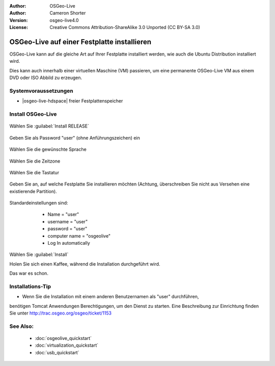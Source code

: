 :Author: OSGeo-Live
:Author: Cameron Shorter
:Version: osgeo-live4.0
:License: Creative Commons Attribution-ShareAlike 3.0 Unported  (CC BY-SA 3.0)

********************************************************************************
OSGeo-Live auf einer Festplatte installieren
********************************************************************************

OSGeo-Live kann auf die gleiche Art auf Ihrer Festplatte installiert werden,
wie auch die Ubuntu Distribution installiert wird.

Dies kann auch innerhalb einer virtuellen Maschine (VM) passieren, um eine permanente
OSGeo-Live VM aus einem DVD oder ISO Abbild zu erzeugen.

Systemvoraussetzungen
--------------------------------------------------------------------------------

* |osgeo-live-hdspace| freier Festplattenspeicher

Install OSGeo-Live
--------------------------------------------------------------------------------

  .. image:: ../../images/screenshots/800x600/osgeolive_install_start.png
    :scale: 70 %

Wählen Sie :guilabel:`Install RELEASE`

  .. image:: ../../images/screenshots/800x600/osgeolive_install_password.png
    :scale: 70 %

Geben Sie als Password "user" (ohne Anführungszeichen) ein

  .. image:: ../../images/screenshots/800x600/osgeolive_install1_language.png
    :scale: 70 %

Wählen Sie die gewünschte Sprache

  .. image:: ../../images/screenshots/800x600/osgeolive_install2_timezone.png
    :scale: 70 %

Wählen Sie die Zeitzone

  .. image:: ../../images/screenshots/800x600/osgeolive_install3_keyboard.png
    :scale: 70 %

Wählen Sie die Tastatur

  .. image:: ../../images/screenshots/800x600/osgeolive_install4_disk.png
    :scale: 70 %

Geben Sie an, auf welche Festplatte Sie installieren möchten (Achtung, 
überschreiben Sie nicht aus Versehen eine existierende Partition).

  .. image:: ../../images/screenshots/800x600/osgeolive_install5_username.png
    :scale: 70 %

Standardeinstellungen sind:

   * Name = "user"
   * username = "user"
   * password = "user"
   * computer name = "osgeolive"
   * Log In automatically

  .. image:: ../../images/screenshots/800x600/osgeolive_install7_check.png
    :scale: 70 %

Wählen Sie :guilabel:`Install`

Holen Sie sich einen Kaffee, während die Installation durchgeführt wird.

Das war es schon.

Installations-Tip
--------------------------------------------------------------------------------

* Wenn Sie die Installation mit einem anderen Benutzernamen als "user" durchführen,
benötigen Tomcat Anwendungen Berechtigungen, um den Dienst zu starten. 
Eine Beschreibung zur Einrichtung finden Sie unter http://trac.osgeo.org/osgeo/ticket/1153

See Also:
--------------------------------------------------------------------------------

 * :doc:`osgeolive_quickstart`
 * :doc:`virtualization_quickstart`
 * :doc:`usb_quickstart`

